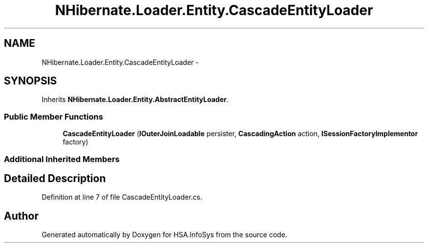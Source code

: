 .TH "NHibernate.Loader.Entity.CascadeEntityLoader" 3 "Fri Jul 5 2013" "Version 1.0" "HSA.InfoSys" \" -*- nroff -*-
.ad l
.nh
.SH NAME
NHibernate.Loader.Entity.CascadeEntityLoader \- 
.SH SYNOPSIS
.br
.PP
.PP
Inherits \fBNHibernate\&.Loader\&.Entity\&.AbstractEntityLoader\fP\&.
.SS "Public Member Functions"

.in +1c
.ti -1c
.RI "\fBCascadeEntityLoader\fP (\fBIOuterJoinLoadable\fP persister, \fBCascadingAction\fP action, \fBISessionFactoryImplementor\fP factory)"
.br
.in -1c
.SS "Additional Inherited Members"
.SH "Detailed Description"
.PP 
Definition at line 7 of file CascadeEntityLoader\&.cs\&.

.SH "Author"
.PP 
Generated automatically by Doxygen for HSA\&.InfoSys from the source code\&.
